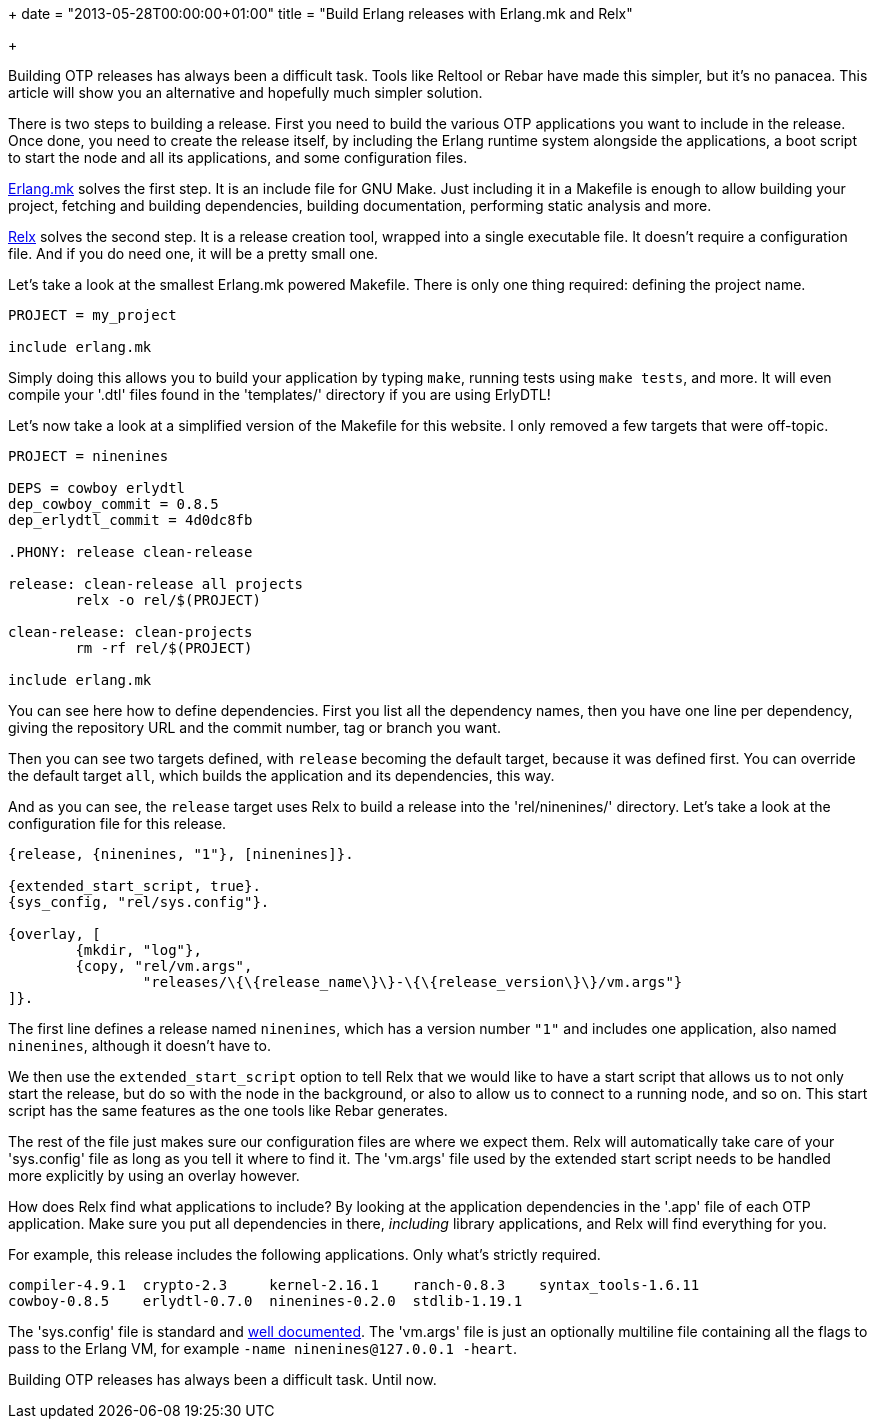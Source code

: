 +++
date = "2013-05-28T00:00:00+01:00"
title = "Build Erlang releases with Erlang.mk and Relx"

+++

Building OTP releases has always been a difficult task. Tools like
Reltool or Rebar have made this simpler, but
it's no panacea. This article will show you an alternative and
hopefully much simpler solution.

There is two steps to building a release. First you need to build
the various OTP applications you want to include in the release. Once
done, you need to create the release itself, by including the Erlang
runtime system alongside the applications, a boot script to start the
node and all its applications, and some configuration files.

https://github.com/extend/erlang.mk[Erlang.mk] solves
the first step. It is an include file for GNU Make. Just
including it in a Makefile is enough to allow building your project,
fetching and building dependencies, building documentation, performing
static analysis and more.

https://github.com/erlware/relx[Relx] solves the second
step. It is a release creation tool, wrapped into a single executable
file. It doesn't require a configuration file. And if you do need one,
it will be a pretty small one.

Let's take a look at the smallest Erlang.mk powered
Makefile. There is only one thing required: defining the project
name.

[source,make]
----
PROJECT = my_project

include erlang.mk
----

Simply doing this allows you to build your application by typing
`make`, running tests using `make tests`, and
more. It will even compile your '.dtl' files found in the
'templates/' directory if you are using ErlyDTL!

Let's now take a look at a simplified version of the Makefile for
this website. I only removed a few targets that were off-topic.

[source,make]
----
PROJECT = ninenines

DEPS = cowboy erlydtl
dep_cowboy_commit = 0.8.5
dep_erlydtl_commit = 4d0dc8fb

.PHONY: release clean-release

release: clean-release all projects
	relx -o rel/$(PROJECT)

clean-release: clean-projects
	rm -rf rel/$(PROJECT)

include erlang.mk
----

You can see here how to define dependencies. First you list all
the dependency names, then you have one line per dependency, giving
the repository URL and the commit number, tag or branch you want.

Then you can see two targets defined, with `release`
becoming the default target, because it was defined first. You can
override the default target `all`, which builds the
application and its dependencies, this way.

And as you can see, the `release` target uses
Relx to build a release into the 'rel/ninenines/'
directory. Let's take a look at the configuration file for this release.

[source,erlang]
----
{release, {ninenines, "1"}, [ninenines]}.

{extended_start_script, true}.
{sys_config, "rel/sys.config"}.

{overlay, [
	{mkdir, "log"},
	{copy, "rel/vm.args",
		"releases/\{\{release_name\}\}-\{\{release_version\}\}/vm.args"}
]}.
----

The first line defines a release named `ninenines`, which
has a version number `"1"` and includes one application, also
named `ninenines`, although it doesn't have to.

We then use the `extended_start_script` option to tell
Relx that we would like to have a start script that allows
us to not only start the release, but do so with the node in the
background, or also to allow us to connect to a running node, and so on.
This start script has the same features as the one tools like
Rebar generates.

The rest of the file just makes sure our configuration files are
where we expect them. Relx will automatically take care
of your 'sys.config' file as long as you tell it where to
find it. The 'vm.args' file used by the extended start script
needs to be handled more explicitly by using an overlay however.

How does Relx find what applications to include?
By looking at the application dependencies in the '.app'
file of each OTP application. Make sure you put all dependencies in
there, _including_ library applications, and Relx
will find everything for you.

For example, this release includes the following applications.
Only what's strictly required.

----
compiler-4.9.1	crypto-2.3     kernel-2.16.1	ranch-0.8.3    syntax_tools-1.6.11
cowboy-0.8.5	erlydtl-0.7.0  ninenines-0.2.0	stdlib-1.19.1
----

The 'sys.config' file is standard and
http://www.erlang.org/doc/man/config.html[well documented].
The 'vm.args' file is just an optionally multiline file
containing all the flags to pass to the Erlang VM, for example
`-name ninenines@127.0.0.1 -heart`.

Building OTP releases has always been a difficult task. Until now.

